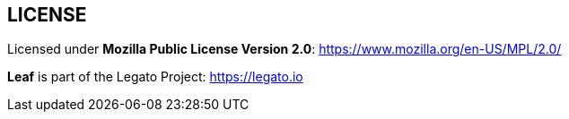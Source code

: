 
== LICENSE

Licensed under *Mozilla Public License Version 2.0*: https://www.mozilla.org/en-US/MPL/2.0/

*Leaf* is part of the Legato Project: https://legato.io
